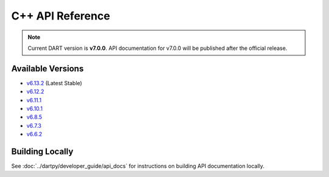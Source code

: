 C++ API Reference
==================

.. raw:: html

   <div style="padding: 20px; background-color: #f0f7ff; border-left: 4px solid #0366d6; margin: 20px 0;">
     <h3 style="margin-top: 0;">📚 DART C++ API Documentation</h3>
     <p><strong>Latest Stable (v6.13.2):</strong> <a href="https://dartsim.github.io/dart/v6.13.2/" target="_blank">View C++ API Docs →</a></p>
     <p><strong>All Versions:</strong> <a href="https://dartsim.github.io/dart/" target="_blank">View All Versions →</a></p>
     <p style="margin-bottom: 0; color: #586069; font-size: 14px;">
       <em>C++ API docs are hosted on GitHub Pages and include class documentation, function signatures, inheritance diagrams, and code examples.</em>
     </p>
   </div>

.. note::
   Current DART version is **v7.0.0**. API documentation for v7.0.0 will be published after the official release.

Available Versions
------------------

- `v6.13.2 <https://dartsim.github.io/dart/v6.13.2/>`_ (Latest Stable)
- `v6.12.2 <https://dartsim.github.io/dart/v6.12.2/>`_
- `v6.11.1 <https://dartsim.github.io/dart/v6.11.1/>`_
- `v6.10.1 <https://dartsim.github.io/dart/v6.10.1/>`_
- `v6.8.5 <https://dartsim.github.io/dart/v6.8.5/>`_
- `v6.7.3 <https://dartsim.github.io/dart/v6.7.3/>`_
- `v6.6.2 <https://dartsim.github.io/dart/v6.6.2/>`_

Building Locally
----------------

See :doc:`../dartpy/developer_guide/api_docs` for instructions on building API documentation locally.

